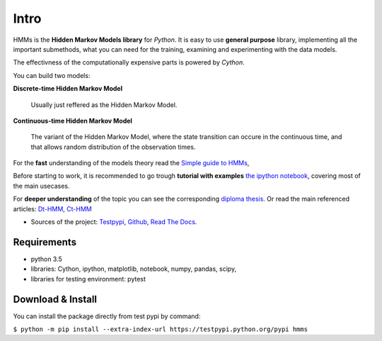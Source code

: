 Intro
=======

HMMs is the **Hidden Markov Models library** for *Python*. 
It is easy to use **general purpose** library, implementing all the important submethods, what you can need for the training, examining and experimenting with the data models.

The effectivness of the computationally expensive parts is powered by *Cython*.

You can build two models:

**Discrete-time Hidden Markov Model** 
  
  Usually just reffered as the Hidden Markov Model.

**Continuous-time Hidden Markov Model** 
  
  The variant of the Hidden Markov Model, where the state transition can occure in the continuous time, and that allows random distribution  of the observation times.

For the **fast** understanding of the models theory read the `Simple guide to HMMs <https://example.com/#TODO>`__,

Before starting to work, it is recommended to go trough **tutorial with examples** `the ipython notebook <https://github.com/lopatovsky/CT-HMM/blob/master/CT-HMM.ipynb>`__, covering most of the main usecases.

For **deeper understanding** of the topic you can see the corresponding `diploma thesis <https://github.com/lopatovsky/DP>`__.
Or read the main referenced articles: `Dt-HMM <http://www.ece.ucsb.edu/Faculty/Rabiner/ece259/Reprints/tutorial%20on%20hmm%20and%20applications.pdf>`__, `Ct-HMM <https://web.engr.oregonstate.edu/~lif/nips2015_CTHMM_learning_camera_ready.pdf>`__

-  Sources of the project:
   `Testpypi <https://testpypi.python.org/pypi?%3Aaction=pkg_edit&name=hmms>`__,
   `Github <https://github.com/lopatovsky/CT-HMM>`__,
   `Read The Docs <https://example.com/#TODO>`__.

Requirements
~~~~~~~~~~~~

-  python 3.5
-  libraries: Cython, ipython, matplotlib, notebook, numpy, pandas, scipy,
-  libraries for testing environment: pytest   

Download & Install
~~~~~~~~~~~~~~~~~~

You can install the package directly from test pypi by command:

``$ python -m pip install --extra-index-url https://testpypi.python.org/pypi hmms``


